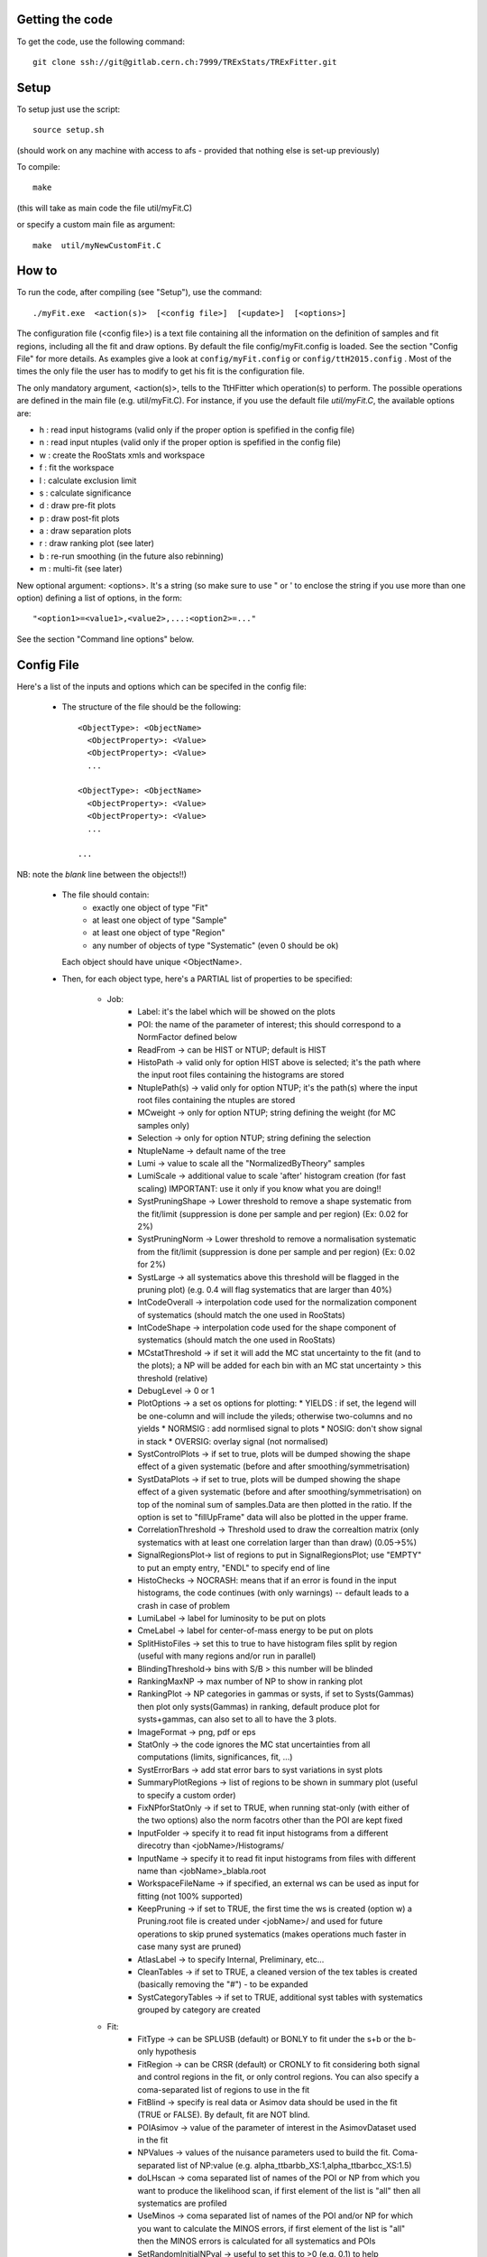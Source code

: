 Getting the code
---------
To get the code, use the following command::

  git clone ssh://git@gitlab.cern.ch:7999/TRExStats/TRExFitter.git

Setup
---------
To setup just use the script::

  source setup.sh

(should work on any machine with access to afs - provided that nothing else is set-up previously)

To compile::

  make

(this will take as main code the file util/myFit.C)

or specify a custom main file as argument::

  make  util/myNewCustomFit.C


How to
---------
To run the code, after compiling (see "Setup"), use the command::

    ./myFit.exe  <action(s)>  [<config file>]  [<update>]  [<options>]

The configuration file (<config file>) is a text file containing all the information on the definition of samples and fit regions, including all the fit and draw options.
By default the file  config/myFit.config  is loaded.
See the section "Config File" for more details.
As examples give a look at  ``config/myFit.config``  or  ``config/ttH2015.config`` .
Most of the times the only file the user has to modify to get his fit is the configuration file.

The only mandatory argument, <action(s)>, tells to the TtHFitter which operation(s) to perform.
The possible operations are defined in the main file (e.g. util/myFit.C).
For instance, if you use the default file `util/myFit.C`, the available options are:

* h : read input histograms (valid only if the proper option is spefified in the config file)
* n : read input ntuples (valid only if the proper option is spefified in the config file)
* w : create the RooStats xmls and workspace
* f : fit the workspace
* l : calculate exclusion limit
* s : calculate significance
* d : draw pre-fit plots
* p : draw post-fit plots
* a : draw separation plots
* r : draw ranking plot (see later)
* b : re-run smoothing (in the future also rebinning)
* m : multi-fit (see later)

New optional argument: <options>.
It's a string (so make sure to use " or ' to enclose the string if you use more than one option) defining a list of options, in the form::

    "<option1>=<value1>,<value2>,...:<option2>=..."

See the section "Command line options" below.


Config File
---------

Here's a list of the inputs and options which can be specifed in the config file:

 - The structure of the file should be the following::

     <ObjectType>: <ObjectName>
       <ObjectProperty>: <Value>
       <ObjectProperty>: <Value>
       ...

     <ObjectType>: <ObjectName>
       <ObjectProperty>: <Value>
       <ObjectProperty>: <Value>
       ...

     ...

NB: note the *blank* line between the objects!!)

 - The file should contain:
     * exactly one object of type "Fit"
     * at least one object of type "Sample"
     * at least one object of type "Region"
     * any number of objects of type "Systematic" (even 0 should be ok)
   Each object should have unique <ObjectName>.

 - Then, for each object type, here's a PARTIAL list of properties to be specified:

    * Job:
       * Label: it's the label which will be showed on the plots
       * POI: the name of the parameter of interest; this should correspond to a NormFactor defined below
       * ReadFrom         -> can be HIST or NTUP; default is HIST
       * HistoPath        -> valid only for option HIST above is selected; it's the path where the input root files containing the histograms are stored
       * NtuplePath(s)    -> valid only for option NTUP; it's the path(s) where the input root files containing the ntuples are stored
       * MCweight         -> only for option NTUP; string defining the weight (for MC samples only)
       * Selection        -> only for option NTUP; string defining the selection
       * NtupleName       -> default name of the tree
       * Lumi             -> value to scale all the "NormalizedByTheory" samples
       * LumiScale        -> additional value to scale 'after' histogram creation (for fast scaling) IMPORTANT: use it only if you know what you are doing!!
       * SystPruningShape -> Lower threshold to remove a shape systematic from the fit/limit (suppression is done per sample and per region) (Ex: 0.02 for 2%)
       * SystPruningNorm  -> Lower threshold to remove a normalisation systematic from the fit/limit (suppression is done per sample and per region) (Ex: 0.02 for 2%)
       * SystLarge        -> all systematics above this threshold will be flagged in the pruning plot) (e.g. 0.4 will flag systematics that are larger than 40%)
       * IntCodeOverall   -> interpolation code used for the normalization component of systematics (should match the one used in RooStats)
       * IntCodeShape     -> interpolation code used for the shape component of systematics (should match the one used in RooStats)
       * MCstatThreshold  -> if set it will add the MC stat uncertainty to the fit (and to the plots); a NP will be added for each bin with an MC stat uncertainty > this threshold (relative)
       * DebugLevel       -> 0 or 1
       * PlotOptions      -> a set os options for plotting:
         * YIELDS : if set, the legend will be one-column and will include the yileds; otherwise two-columns and no yields
         * NORMSIG : add normlised signal to plots
         * NOSIG: don't show signal in stack
         * OVERSIG: overlay signal (not normalised)
       * SystControlPlots -> if set to true, plots will be dumped showing the shape effect of a given systematic (before and after smoothing/symmetrisation)
       * SystDataPlots    -> if set to true, plots will be dumped showing the shape effect of a given systematic (before and after smoothing/symmetrisation) on top of the nominal sum of samples.Data are then plotted in the ratio. If the option is set to "fillUpFrame" data will also be plotted in the upper frame.
       * CorrelationThreshold -> Threshold used to draw the correaltion matrix (only systematics with at least one correlation larger than than draw) (0.05->5%)
       * SignalRegionsPlot-> list of regions to put in SignalRegionsPlot; use "EMPTY" to put an empty entry, "ENDL" to specify end of line
       * HistoChecks      -> NOCRASH: means that if an error is found in the input histograms, the code continues (with only warnings) -- default leads to a crash in case of problem
       * LumiLabel        -> label for luminosity to be put on plots
       * CmeLabel         -> label for center-of-mass energy to be put on plots
       * SplitHistoFiles  -> set this to true to have histogram files split by region (useful with many regions and/or run in parallel)
       * BlindingThreshold-> bins with S/B > this number will be blinded
       * RankingMaxNP     -> max number of NP to show in ranking plot
       * RankingPlot      -> NP categories in gammas or systs, if set to Systs(Gammas) then plot only systs(Gammas) in ranking, default produce plot for systs+gammas, can also set to all to have the 3 plots.
       * ImageFormat      -> png, pdf or eps
       * StatOnly         -> the code ignores the MC stat uncertainties from all computations (limits, significances, fit, ...)
       * SystErrorBars    -> add stat error bars to syst variations in syst plots
       * SummaryPlotRegions -> list of regions to be shown in summary plot (useful to specify a custom order)
       * FixNPforStatOnly -> if set to TRUE, when running stat-only (with either of the two options) also the norm facotrs other than the POI are kept fixed
       * InputFolder      -> specify it to read fit input histograms from a different direcotry than <jobName>/Histograms/
       * InputName        -> specify it to read fit input histograms from files with different name than <jobName>_blabla.root
       * WorkspaceFileName -> if specified, an external ws can be used as input for fitting (not 100% supported)
       * KeepPruning      -> if set to TRUE, the first time the ws is created (option w) a Pruning.root file is created under <jobName>/ and used for future operations to skip pruned systematics (makes operations much faster in case many syst are pruned)
       * AtlasLabel       -> to specify Internal, Preliminary, etc...
       * CleanTables      -> if set to TRUE, a cleaned version of the tex tables is created (basically removing the "#") - to be expanded
       * SystCategoryTables -> if set to TRUE, additional syst tables with systematics grouped by category are created

    * Fit:
       * FitType          -> can be SPLUSB (default) or BONLY to fit under the s+b or the b-only hypothesis
       * FitRegion        -> can be CRSR (default) or CRONLY to fit considering both signal and control regions in the fit, or only control regions. You can also specify a coma-separated list of regions to use in the fit
       * FitBlind         -> specify is real data or Asimov data should be used in the fit (TRUE or FALSE). By default, fit are NOT blind.
       * POIAsimov        -> value of the parameter of interest in the AsimovDataset used in the fit
       * NPValues         -> values of the nuisance parameters used to build the fit. Coma-separated list of NP:value (e.g. alpha_ttbarbb_XS:1,alpha_ttbarbcc_XS:1.5)
       * doLHscan         -> coma separated list of names of the POI or NP from which you want to produce the likelihood scan, if first element of the list is "all" then all systematics are profiled
       * UseMinos         -> coma separated list of names of the POI and/or NP for which you want to calculate the MINOS errors, if first element of the list is "all" then the MINOS errors is calculated for all systematics and POIs
       * SetRandomInitialNPval -> useful to set this to >0 (e.g. 0.1) to help convergence of Asimov fits
       * NumCPU           -> specify the number of CPU to use for the minimization (default = 1)
       * StatOnlyFit      -> if specified, the fit will keep fixed all the NP to the latest fit result, and the fit results will be saved with the _statOnly suffix (also possible to use it from command line)

    * Limit:
       * LimitType        -> can be ASYMPTOTIC or TOYS (the latter is not yet supported)
       * LimitBlind       -> can be TRUE or FALSE (TRUE means that ALL regions are blinded)
       * POIAsimov        -> value of the POI to inject in the Asimov dataset in LimitBlind is set to TRUE

    * Options:
       * additional options, accepting only float as arguments - useful for adding your functionalities & flags in a quick way, since they need minimal changes in the code)
      ...

    * Region:
       * VariableTitle    -> it's the label which will be displayed on the x-axis in the plots
       * Label            -> it's the label which will be showed on the plots and specifies which region is shown
       * TexLabel         -> label for tex files
       * ShortLabel       -> same as above, but a shorter version for plots with smaller available place
       * LumiLabel        -> label for luminosity to be put on plots
       * CmeLabel         -> label for center-of-mass energy to be put on plots
       * LogScale         -> set it to true to have log-scale when plotting this region
       * HistoFile        -> only for option HIST, the file name to be used
       * HistoName        -> only for option HIST, the histogram name to be used
       * HistoPathSuff(s) -> only for option HIST, the path suffix (or suffixes, comma-separated) where to find the histogram files for this region
       * Variable         -> only for option NTUP, the variable (or expression) inside the ntuple to plot can define a variable as X|Y to do the correlation plot between X and Y
       * Selection        -> only for option NTUP, the selection done on the ntuple for this region
       * NtupleName       -> only for option NTUP, the name of the tree for this region
       * NtuplePathSuff(s)-> only for option NTUP, the path sufix (or suffixes, comma-separated) where to find the ntuple files for this region
       * MCweight         -> only for option NTUP, the additional weight sed in this region (for MC samples only)
       * Rebin            -> if specified, the histograms will be rebinned merging N bins together, where N is the argument (int)
       * Binning          -> if specified, the histograms will be rebinned according to the new binning specifed, in the form like (0,10,20,50,100). If option AutoBin is set, use algorithms/functions ro define the binning. Example - Binning: "AutoBin","TransfoD",5.,6. (TransfoF also available, 5. and 6. are parameters of the transformation)
			  if used in background region and zSig!=0 (first parameter, =0 gives flat background) then need a coma separated list of backgrounds to use instead of signal to compute the binning.
       * BinWidth         -> if specified, two things are done: this number is used to decorate the y axis label and the bin content is scaled for bins with a bin width different from this number
       * Type             -> can be SIGNAL, CONTROL or VALIDATION; used depending on Fit->FitType; if VALIDATION is set, the region is never fitted; default is SIGNAL
       * DataType         -> ASIMOV or DATA. Is asimov is set, the limits and significances are computed without taking into acount the data in these region, but a projection of the fit performed in the regions with DATA

    * Sample:
       * Type             -> can be SIGNAL, BACKGROUND, DATA or GHOST; default is BACKGROUND; GHOST means: no syst, not drawn, not propagated to workspace
       * Title            -> title shown on the legends
       * TexTitle         -> title shown on tex tables
       * Group            -> if specified, sample will be grouped with other samples with same group and this label will be used in plots
       * HistoFile        -> valid only for option HIST; which root file to read (excluding the suffix ".root"); this will be combined with Fit->HistoPath to build the full path
       * HistoName        -> valid only for option HIST; name of histogram to read
       * NtuplePath       -> valid only for option HIST; it's the path where the input root files containing the histograms are stored
       * NtupleFile(s)    -> valid only for option NTUP; it's the file name(s) where the input ntuples are stored
       * NtupleName       -> valid only for option NTUP; name of tree to read
       * NtuplePath(s)    -> valid only for option NTUP; it's the path(s) where the input root files containing the ntuples are stored
       * FillColor        -> histogram fill color (not valid for data)
       * LineColor        -> histogram line color
       * NormFactor       -> NormalisationFactor (free parameter in the fit); in the format <name>,nominal,min,max
       * NormalizedByTheory-> set it to false for data-driven backgrounds (MCweight, Lumi and LumiScale from Job and Region will be ignored)
       * MCweight         -> only for option NTUP, the additional weight sed in this sample (for all types of samples!! Not only MC)
       * Selection        -> valid only for option NTUP; additional selection for this region
       * Regions          -> set this to have the sample only in some regions
       * Exclude          -> set this to exclude the sample in some regions
       * LumiScale(s)     -> set this to scale the sample by a number; if more numbers are set, use a different one for each file / name / path...
       * IgnoreSelection  -> if set, selection from Job and Region will be ignored
       * UseMCstat       *   -> if set to FALSE, makes the fitter ignore the stat uncertainty for this sample
       * MultiplyBy       -> if specified, each sample hist is multiplied bin-by-bin by another sample hist, in each of the regions
       * DivideBy         -> if specified, each sample hist is divided bin-by-bin by another sample hist, in each of the regions

    * NormFactor:
       * Samples          -> comma-separated list of samples on which to apply the norm factor
       * Regions          -> comma-separated list of regions where to apply the norm factor
       * Exclude          -> comma-separated list of samples/regions to exclude
       * Title            -> title of the norm factor
       * Nominal          -> nominal value
       * Min              -> min value
       * Max              -> max value
       * Constant         -> set to TRUE to have a fixed norm factor

    * Systematic:
       * Samples          -> comma-separated list of samples on which to apply the systematic
       * Regions          -> comma-separated list of regions where to apply the systematic
       * Exclude          -> comma-separated list of samples/regions to exclude
       * Type             -> can be HISTO or OVERALL
       * Title            -> title of the systematic (will be shown in plots)
       * Category         -> major category to which the systematic belongs (instrumental, theory, ttbar, ...): used to split pulls plot for same category
       * HistoPathUp      -> only for option HIST, for HISTO systematic: histogram file path for systematic up variation
       * HistoPathDown    -> only for option HIST, for HISTO systematic: histogram file path for systematic down variation
       * HistoPathSufUp   -> only for option HIST, for HISTO systematic: suffix of the histogram file names for systematic up variation
       * HistoPathSufDown -> only for option HIST, for HISTO systematic: suffix of the histogram file names for systematic down variation
       * HistoFileUp      -> only for option HIST, for HISTO systematic: histogram file name for systematic up variation
       * HistoFileDown    -> only for option HIST, for HISTO systematic: histogram file name for systematic down variation
       * HistoFileSufUp   -> only for option HIST, for HISTO systematic: suffix of the histogram file names for systematic up variation
       * HistoFileSufDown -> only for option HIST, for HISTO systematic: suffix of the histogram file names for systematic down variation
       * HistoNameUp      -> only for option HIST, for HISTO systematic: histogram name for systematic up variation
       * HistoNameDown    -> only for option HIST, for HISTO systematic: histogram name for systematic down variation
       * HistoNameSufUp   -> only for option HIST, for HISTO systematic: suffix of the histogram names for systematic up variation
       * HistoNameSufDown -> only for option HIST, for HISTO systematic: suffix of the histogram names for systematic down variation
       * NtuplePathsUp    -> only for option NTUP, for HISTO systematic: ntuple file path for systematic up variation
       * NtuplePathsDown  -> only for option NTUP, for HISTO systematic: ntuple file path for systematic down variation
       * NtuplePathSufUp  -> only for option NTUP, for HISTO systematic: suffix of the ntuple file paths for systematic up variation
       * NtuplePathSufDown-> only for option NTUP, for HISTO systematic: suffix of the ntuple file paths for systematic down variation
       * NtupleFilesUp    -> only for option NTUP, for HISTO systematic: ntuple file name for systematic up variation
       * NtupleFilesDown  -> only for option NTUP, for HISTO systematic: ntuple file name for systematic down variation
       * NtupleFileSufUp  -> only for option NTUP, for HISTO systematic: suffix of the ntuple file names for systematic up variation
       * NtupleFileSufDown-> only for option NTUP, for HISTO systematic: suffix of the ntuple file names for systematic down variation
       * NtupleNamesUp    -> only for option NTUP, for HISTO systematic: ntuple name for systematic up variation
       * NtupleNamesDown  -> only for option NTUP, for HISTO systematic: ntuple name for systematic down variation
       * NtupleNameSufUp  -> only for option NTUP, for HISTO systematic: suffix of the ntuple names for systematic up variation
       * NtupleNameSufDown-> only for option NTUP, for HISTO systematic: suffix of the ntuple names for systematic down variation
       * WeightUp         -> only for option NTUP, for HISTO systematic: weight for systematic up variation
       * WeightDown       -> only for option NTUP, for HISTO systematic: weight for systematic down variation
       * WeightSufUp      -> only for option NTUP, for HISTO systematic: additional weight for systematic up variation
       * WeightSufDown    -> only for option NTUP, for HISTO systematic: additional weight for systematic down variation
       * IgnoreWeight     -> only for option NTUP: if set, the corresponding weight (present in Job, Sample or Region) will be ignored for this systematic
       * Symmetrisation   -> can be ONESIDED or TWOSIDED (...); for no symmetrisation, skip the line
       * Smoothing        -> smoothing code to apply; use 40 for default smoothing; for no smoothing, skip the line
       * OverallUp        -> for OVERALL systematic: the relative "up" shift (0.1 means +10%)
       * OverallDown      -> for OVERALL systematic: the relative "down" shift (-0.1 means -10%)
       * ReferenceSample  -> if this is specified, the syst variation is evaluated w.r.t. this reference sample (often a GHOST sample) instead of the nominal, and then the relative difference is propagated to nominal; NOTE: also the overall relative difference is propagated


Command line options
---------

Currently the supported options are:

       * Regions:     to limit the regions to use to the list specified
       * Samples:     to limit the samples to use to the list specified
       * Systematics: to limit the systematics to use to the list specified
       * Signal:      in case more than one SIGNAL sample is specified in your config file, you can specify which one you want to run on (for plots, workspace creation and fits/limits/significance)
       * Exclude:     to exclude certain Regions / Samples / Systematics
       * Suffix:      used for: plots, workspace, fit resutls, etc
       * Update:      if TRUE, the output .root file is updated, otherwise is overwrote
       * StatOnlyFit: if TRUE, the same as Fit, StatOnlyFit
Note: the wild-card * is supported, but only as last character.
Example::

      ./myFit.exe  n  config/ttH2015.config 'Regions=HThad_ge6jge4b;Exclude=BTag_*'


Ranking Plot
---------

 - The ranking plot can be created in one go, with just the command line argument "r" (after having run the nominal fit fit "f").
 - Since this can take too much time (and memory), for complicated fits it's better to run it in several steps:
   by specifying the command-line option "Ranking=<name/index>"
   one can produce the txt input for the ranking only for a specific line of the ranking, i.e. for a single NP (speficied either through its name or index).
   Once all the needed txt files are created (e.g. in parallel throgh batch jobs) with the option "Ranking=plot" they are merged to create the final plot.
 - Examples:
     # this runs the ranking in one go
     ./myFit.exe  r  <config>
     #these commands will first create the inputs for the ranking one by one and then merge them in the plot
     ./myFit.exe  r  <config> Ranking=Lumi
     ./myFit.exe  r  <config> Ranking=JES1
     ./myFit.exe  r  <config> Ranking=ttXsec
     ./myFit.exe  r  <config> Ranking=plot


Multi-Fit
---------

The Multi-Fit functionality can be sued to compare fit results or even to combine fit inputs from different configuration files / Jobs.
 - To use it you need a dedicated config file, with a similar starucure as the usual ones. Example::

  ---
  file: config/myTopWS_multifit.config
  ---
    MultiFit: "myTopWS_multifit"
      Label: "My Lable"
      Combine: FALSE
      Compare: TRUE
      CmeLabel: "13 TeV"
      LumiLabel: "85 pb^{-1}"
      ComparePOI: TRUE
      ComparePulls: TRUE
      CompareLimits: TRUE
      POIRange: -10,30
      DataName: "obsData"
      CombineChByCh: TRUE

    Fit: "CR"
      ConfigFile: config/myTopWS_CR.config
      Label: "CR-only"

    Fit: "SR"
      ConfigFile: config/myTopWS_SR.config
      Label: "SR"
  ---

 - This config file can be run with the command line::

    ./myFit  m  config/myTopWS_multifit.config

  this will compare the fit resutls in terms of fitted NP, fitted POI and limits from the two config files specified. Notice that the fit and limits results have to be already available (they are not produced on the flight).

 - To make a real combination, one needs to use the usual command options "w", "f" and "l" together with the flag "Combine: TRUE" in the config above. Example::

    ./myFit  mwf  config/myTopWS_multifit.config

  this will create a combined ws starting from the individual ws for the different regions in the two config files, and fit it.


Output Directories Structure
---------
   * For each TtHFit objetc, a diretory is created, with the same name as the Fit Name
   * Inside this direcotry, at every step, some outputs are created, following the structure described above

   Plots/              -> contains the data/MC plots, pre- and post-fit, for all the Signal, Control and Validation regions, including the summary plots
   Tables/             -> contains the tables in txt and tex format
   RooStats/           -> contains the workspace(s) and the xmls
   Fits/               -> contains the output from fits
   Limits/             -> contains the outputs from the limit-setting code
   Significance/       -> contains the outputs from the significance code
   Systematics/        -> contains the plots for the syst variations
   Histograms/         -> contains the root file(s) with all the inputs
   LHoodPlots/         -> contains the likelihood scan with respect to the specified parameter


TtHFitter package authors
-----------------
Michele Pinamonti <michele.pinamonti@gmail.com>
Loic Valery <loic.valery@cern.ch>
